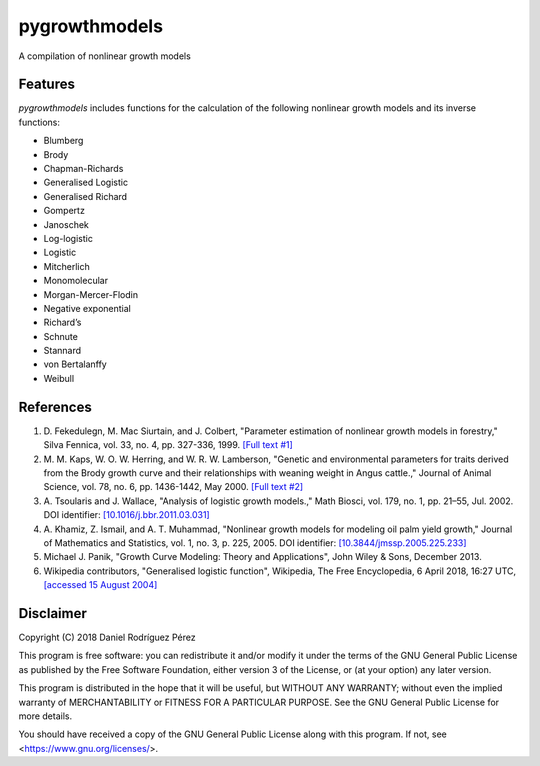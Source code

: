 pygrowthmodels
==============

.. image:: https://pyup.io/repos/github/drodriguezperez/pygrowthmodels/shield.svg
     :target: https://pyup.io/repos/github/drodriguezperez/pygrowthmodels/
     :alt: Updates

.. image:: https://travis-ci.org/drodriguezperez/pygrowthmodels.png
     :target: https://travis-ci.org/drodriguezperez/pygrowthmodels
     :alt: Latest Travis CI build status

.. image:: https://codecov.io/github/drodriguezperez/pygrowthmodels/coverage.svg?branch=master
     :target: https://codecov.io/github/drodriguezperez/pygrowthmodels?branch=master
     :alt: Codecov Code Coverage 

.. image:: https://img.shields.io/scrutinizer/g/drodriguezperez/pygrowthmodels.svg
     :target: https://scrutinizer-ci.com/g/drodriguezperez/pygrowthmodels/?branch=master
     :alt: Scrutinizer Code Quality


A compilation of nonlinear growth models

Features
--------
`pygrowthmodels` includes functions for the calculation of the following nonlinear growth models and its inverse functions:

* Blumberg
* Brody
* Chapman-Richards
* Generalised Logistic
* Generalised Richard
* Gompertz
* Janoschek
* Log-logistic
* Logistic
* Mitcherlich
* Monomolecular
* Morgan-Mercer-Flodin
* Negative exponential
* Richard’s
* Schnute
* Stannard
* von Bertalanffy
* Weibull

References
----------
1) D\. Fekedulegn, M\. Mac Siurtain, and J\. Colbert, "Parameter estimation of nonlinear growth models in forestry," Silva Fennica, vol. 33, no. 4, pp. 327-336, 1999. `[Full text #1]`_
2) M\. M\. Kaps, W\. O\. W\. Herring, and W\. R\. W\. Lamberson, "Genetic and environmental parameters for traits derived from the Brody growth curve and their relationships with weaning weight in Angus cattle.," Journal of Animal Science, vol. 78, no. 6, pp. 1436-1442, May 2000. `[Full text #2]`_
3) A\. Tsoularis and J\. Wallace, "Analysis of logistic growth models.," Math Biosci, vol. 179, no. 1, pp. 21–55, Jul. 2002. DOI identifier: `[10.1016/j.bbr.2011.03.031]`_
4) A\. Khamiz, Z\. Ismail, and A\. T\. Muhammad, "Nonlinear growth models for modeling oil palm yield growth," Journal of Mathematics and Statistics, vol. 1, no. 3, p. 225, 2005. DOI identifier: `[10.3844/jmssp.2005.225.233]`_
5) Michael J. Panik, "Growth Curve Modeling: Theory and Applications", John Wiley & Sons, December 2013.
6) Wikipedia contributors, "Generalised logistic function", Wikipedia, The Free Encyclopedia, 6 April 2018, 16:27 UTC, `[accessed 15 August 2004]`_

Disclaimer
----------
Copyright (C) 2018  Daniel Rodríguez Pérez

This program is free software: you can redistribute it and/or modify
it under the terms of the GNU General Public License as published by
the Free Software Foundation, either version 3 of the License, or
(at your option) any later version.

This program is distributed in the hope that it will be useful,
but WITHOUT ANY WARRANTY; without even the implied warranty of
MERCHANTABILITY or FITNESS FOR A PARTICULAR PURPOSE.  See the
GNU General Public License for more details.

You should have received a copy of the GNU General Public License
along with this program.  If not, see <https://www.gnu.org/licenses/>.

.. _`[Full text #1]`: http://www.metla.fi/silvafennica/full/sf33/sf334327.pdf
.. _`[Full text #2]`: http://www.ncbi.nlm.nih.gov/pubmed/10875624
.. _`[10.1016/j.bbr.2011.03.031]`: http://dx.doi.org/10.1016/j.bbr.2011.03.031
.. _`[10.3844/jmssp.2005.225.233]`: http://dx.doi.org/10.3844/jmssp.2005.225.233
.. _`[accessed 15 August 2004]`: https://en.wikipedia.org/w/index.php?title=Generalised_logistic_function&oldid=835109590
